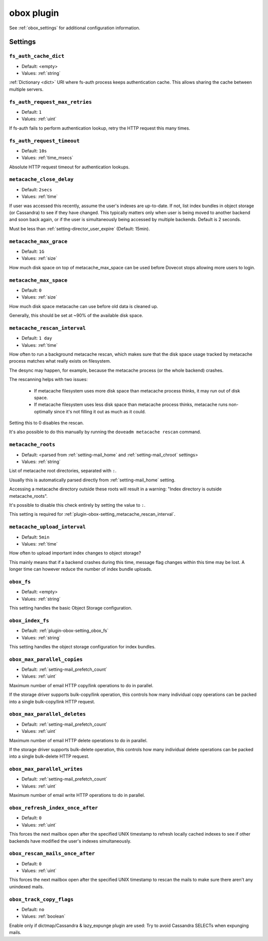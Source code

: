 .. _plugin-obox:

===========
obox plugin
===========

See :ref:`obox_settings` for additional configuration information.

.. seealso:: :ref:`obox_settings_advanced`

Settings
========

.. _plugin-obox-setting_fs_auth_cache_dict:

``fs_auth_cache_dict``
----------------------

- Default: <empty>
- Values:  :ref:`string`

:ref:`Dictionary <dict>` URI where fs-auth process keeps authentication cache.
This allows sharing the cache between multiple servers.


.. _plugin-obox-setting_fs_auth_request_max_retries:

``fs_auth_request_max_retries``
-------------------------------

- Default: ``1``
- Values:  :ref:`uint`

If fs-auth fails to perform authentication lookup, retry the HTTP request this
many times.


.. _plugin-obox-setting_fs_auth_request_timeout:

``fs_auth_request_timeout``
-------------------------------

- Default: ``10s``
- Values:  :ref:`time_msecs`

Absolute HTTP request timeout for authentication lookups.


.. _plugin-obox-setting_metacache_close_delay:

``metacache_close_delay``
-------------------------

- Default: ``2secs``
- Values:  :ref:`time`

If user was accessed this recently, assume the user's indexes are up-to-date.
If not, list index bundles in object storage (or Cassandra) to see if they
have changed. This typically matters only when user is being moved to another
backend and soon back again, or if the user is simultaneously being accessed
by multiple backends. Default is 2 seconds.

Must be less than :ref:`setting-director_user_expire` (Default: 15min).


.. _plugin-obox-setting_metacache_max_grace:

``metacache_max_grace``
-----------------------

- Default: ``1G``
- Values: :ref:`size`

How much disk space on top of metacache_max_space can be used before Dovecot
stops allowing more users to login.


.. _plugin-obox-setting_metacache_max_space:

``metacache_max_space``
-----------------------

- Default: ``0``
- Values:  :ref:`size`

How much disk space metacache can use before old data is cleaned up.

Generally, this should be set at ~90% of the available disk space.


.. _plugin-obox-setting_metacache_rescan_interval:

``metacache_rescan_interval``
-----------------------------

- Default: ``1 day``
- Values: :ref:`time`

How often to run a background metacache rescan, which makes sure that the disk
space usage tracked by metacache process matches what really exists on
filesystem.

The desync may happen, for example, because the metacache process (or the
whole backend) crashes.

The rescanning helps with two issues:

 * If metacache filesystem uses more disk space than metacache process thinks,
   it may run out of disk space.
 * If metacache filesystem uses less disk space than metacache process thinks,
   metacache runs non-optimally since it's not filling it out as much as it
   could.

Setting this to 0 disables the rescan.

It's also possible to do this manually by running the
``doveadm metacache rescan`` command.


.. _plugin-obox-setting_metacache_roots:

``metacache_roots``
-------------------

- Default: <parsed from :ref:`setting-mail_home` and :ref:`setting-mail_chroot` settings>
- Values:  :ref:`string`

List of metacache root directories, separated with ``:``.

Usually this is automatically parsed directly from :ref:`setting-mail_home`
setting.

Accessing a metacache directory outside these roots will result in a warning:
"Index directory is outside metacache_roots".

It's possible to disable this check entirely by setting the value to ``:``.

This setting is required for
:ref:`plugin-obox-setting_metacache_rescan_interval`.


.. _plugin-obox-setting_metacache_upload_interval:

``metacache_upload_interval``
-----------------------------

- Default: ``5min``
- Values:  :ref:`time`

How often to upload important index changes to object storage?

This mainly means that if a backend crashes during this time, message flag
changes within this time may be lost. A longer time can however reduce the
number of index bundle uploads.


.. _plugin-obox-setting_obox_fs:

``obox_fs``
-----------

- Default: <empty>
- Values:  :ref:`string`

This setting handles the basic Object Storage configuration.

.. todo:: Document this!


.. _plugin-obox-setting_obox_index_fs:

``obox_index_fs``
-----------------

- Default: :ref:`plugin-obox-setting_obox_fs`
- Values:  :ref:`string`

This setting handles the object storage configuration for index bundles.

.. todo:: Document this!

.. versionchanged:: v2.3.18 Fixed to work properly with fs-posix driver.
                    Earlier versions don't work correctly in all situations.


.. _plugin-obox-setting_obox_max_parallel_copies:

``obox_max_parallel_copies``
----------------------------

- Default: :ref:`setting-mail_prefetch_count`
- Values:  :ref:`uint`

Maximum number of email HTTP copy/link operations to do in parallel.

If the storage driver supports bulk-copy/link operation, this controls how
many individual copy operations can be packed into a single bulk-copy/link
HTTP request.


.. _plugin-obox-setting_obox_max_parallel_deletes:

``obox_max_parallel_deletes``
-----------------------------

- Default: :ref:`setting-mail_prefetch_count`
- Values:  :ref:`uint`

Maximum number of email HTTP delete operations to do in parallel.

If the storage driver supports bulk-delete operation, this controls how
many individual delete operations can be packed into a single bulk-delete
HTTP request.


.. _plugin-obox-setting_obox_max_parallel_writes:

``obox_max_parallel_writes``
----------------------------

- Default: :ref:`setting-mail_prefetch_count`
- Values:  :ref:`uint`

Maximum number of email write HTTP operations to do in parallel.


.. _plugin-obox-setting_obox_refresh_index_once_after:

``obox_refresh_index_once_after``
---------------------------------

- Default: ``0``
- Values: :ref:`uint`

This forces the next mailbox open after the specified UNIX timestamp to
refresh locally cached indexes to see if other backends have modified the
user's indexes simultaneously.


.. _plugin-obox-setting_obox_rescan_mails_once_after:

``obox_rescan_mails_once_after``
--------------------------------

- Default: ``0``
- Values:  :ref:`uint`

This forces the next mailbox open after the specified UNIX timestamp to rescan
the mails to make sure there aren't any unindexed mails.


.. _plugin-obox-setting_obox_track_copy_flags:

``obox_track_copy_flags``
-------------------------

- Default: ``no``
- Values:  :ref:`boolean`

Enable only if dictmap/Cassandra & lazy_expunge plugin are used: Try to avoid
Cassandra SELECTs when expunging mails.
